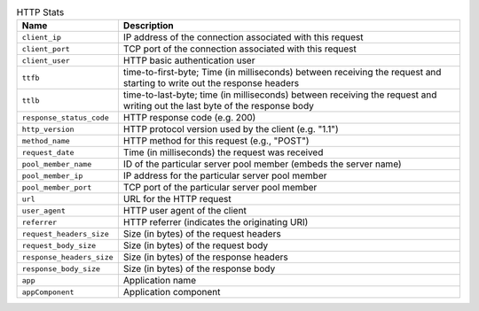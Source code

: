 .. list-table:: HTTP Stats
    :header-rows: 1

    * - Name
      - Description
    * - ``client_ip``
      - IP address of the connection associated with this request
    * - ``client_port``
      - TCP port of the connection associated with this request
    * - ``client_user``
      - HTTP basic authentication user
    * - ``ttfb``
      - time-to-first-byte; Time (in milliseconds) between receiving the request and starting to write out the response headers
    * - ``ttlb``
      - time-to-last-byte; time (in milliseconds) between receiving the request and writing out the last byte of the response body
    * - ``response_status_code``
      -  HTTP response code (e.g. 200)
    * - ``http_version``
      - HTTP protocol version used by the client (e.g. "1.1")
    * - ``method_name``
      - HTTP method for this request (e.g., "POST")
    * - ``request_date``
      - Time (in milliseconds) the request was received
    * - ``pool_member_name``
      - ID of the particular server pool member (embeds the server name)
    * - ``pool_member_ip``
      - IP address for the particular server pool member
    * - ``pool_member_port``
      - TCP port of the particular server pool member
    * - ``url``
      - URL for the HTTP request
    * - ``user_agent``
      -  HTTP user agent of the client
    * - ``referrer``
      - HTTP referrer (indicates the originating URI)
    * - ``request_headers_size``
      - Size (in bytes) of the request headers
    * - ``request_body_size``
      - Size (in bytes) of the request body
    * - ``response_headers_size``
      - Size (in bytes) of the response headers
    * - ``response_body_size``
      -  Size (in bytes) of the response body
    * - ``app``
      -  Application name
    * - ``appComponent``
      -  Application component

